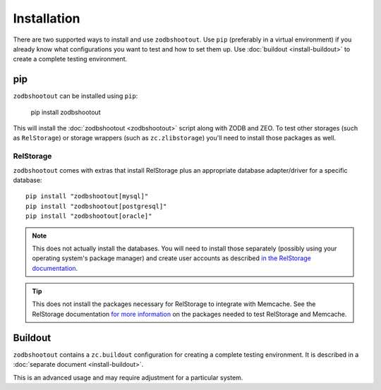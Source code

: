 ==============
 Installation
==============

There are two supported ways to install and use ``zodbshootout``. Use
``pip`` (preferably in a virtual environment) if you already know what
configurations you want to test and how to set them up. Use
:doc:`buildout <install-buildout>` to create a complete testing
environment.

pip
===

``zodbshootout`` can be installed using ``pip``:

  pip install zodbshootout

This will install the :doc:`zodbshootout <zodbshootout>` script along
with ZODB and ZEO. To test other storages (such as ``RelStorage``) or
storage wrappers (such as ``zc.zlibstorage``) you'll need to install
those packages as well.

RelStorage
----------

``zodbshootout`` comes with extras that install RelStorage plus an
appropriate database adapter/driver for a specific database::

  pip install "zodbshootout[mysql]"
  pip install "zodbshootout[postgresql]"
  pip install "zodbshootout[oracle]"

.. note:: This does not actually install the databases. You will need
		  to install those separately (possibly using your operating
		  system's package manager) and create user accounts as
		  described `in the RelStorage documentation
		  <http://relstorage.readthedocs.io/en/latest/configure-database.html>`_.

.. tip:: This does not install the packages necessary for RelStorage
		 to integrate with Memcache. See the RelStorage documentation
		 `for more information
		 <http://relstorage.readthedocs.io/en/latest/install.html#memcache-integration>`_
		 on the packages needed to test RelStorage and Memcache.

Buildout
========

``zodbshootout`` contains a ``zc.buildout`` configuration for
creating a complete testing environment. It is described in a
:doc:`separate document <install-buildout>`.

This is an advanced usage and may require adjustment for a particular
system.
